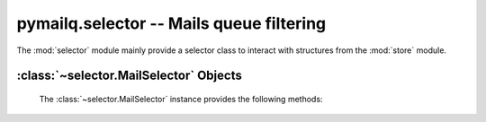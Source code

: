 pymailq.selector -- Mails queue filtering
=========================================

The :mod:`selector` module mainly provide a selector class to interact with
structures from the :mod:`store` module.

:class:`~selector.MailSelector` Objects
---------------------------------------

    .. autoclass:: selector.MailSelector(store)

    The :class:`~selector.MailSelector` instance provides the following methods:

        .. automethod:: selector.MailSelector.filter_registration
        .. automethod:: selector.MailSelector.reset
        .. automethod:: selector.MailSelector.replay_filters
        .. automethod:: selector.MailSelector.get_mails_by_qids
        .. automethod:: selector.MailSelector.lookup_qids
        .. automethod:: selector.MailSelector.lookup_status
        .. automethod:: selector.MailSelector.lookup_sender
        .. automethod:: selector.MailSelector.lookup_recipient
        .. automethod:: selector.MailSelector.lookup_error
        .. automethod:: selector.MailSelector.lookup_date
        .. automethod:: selector.MailSelector.lookup_size
